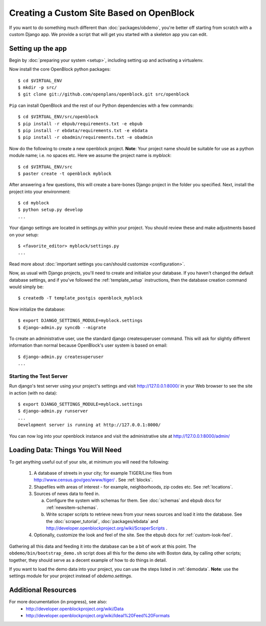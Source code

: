 ==========================================
Creating a Custom Site Based on OpenBlock
==========================================

If you want to do something much different than
:doc:`packages/obdemo`, you're better off starting from scratch with a
custom Django app. We provide a script that will get you started with
a skeleton app you can edit.

Setting up the app
==================

Begin by :doc:`preparing your system <setup>`, including setting up
and activating a virtualenv.

Now install the core OpenBlock python packages::

   $ cd $VIRTUAL_ENV
   $ mkdir -p src/
   $ git clone git://github.com/openplans/openblock.git src/openblock

``Pip`` can install OpenBlock and the rest of our Python dependencies with a few
commands::

  $ cd $VIRTUAL_ENV/src/openblock
  $ pip install -r ebpub/requirements.txt -e ebpub
  $ pip install -r ebdata/requirements.txt -e ebdata
  $ pip install -r obadmin/requirements.txt -e obadmin

Now do the following to create a new openblock project.  **Note**:
Your project name should be suitable for use as a python module name;
i.e. no spaces etc.  Here we assume the project name is `myblock`::

    $ cd $VIRTUAL_ENV/src
    $ paster create -t openblock myblock

After answering a few questions, this will create a bare-bones Django
project in the folder you
specified.  Next, install the project into your environment::

    $ cd myblock
    $ python setup.py develop
    ...

Your django settings are located in settings.py within your project.  You should review these
and make adjustments based on your setup::

    $ <favorite_editor> myblock/settings.py
    ...

Read more about :doc:`important settings you can/should customize <configuration>`.

Now, as usual with Django projects, you'll need to create and
initialize your database.  If you haven't changed the default
database settings, and if you've followed the :ref:`template_setup`
instructions, then the database creation command would simply be::

    $ createdb -T template_postgis openblock_myblock

Now initialize the database::

    $ export DJANGO_SETTINGS_MODULE=myblock.settings
    $ django-admin.py syncdb --migrate


To create an administrative user, use the standard django createsuperuser command.  This will ask for slightly different information than normal because OpenBlock's user system is based on email::

    $ django-admin.py createsuperuser
    ...

Starting the Test Server
------------------------

Run django's test server using your project's settings and visit http://127.0.0.1:8000/ in your Web browser to see the site in action (with no data)::

    $ export DJANGO_SETTINGS_MODULE=myblock.settings
    $ django-admin.py runserver
    ...
    Development server is running at http://127.0.0.1:8000/

You can now log into your openblock instance and visit the administrative site at http://127.0.0.1:8000/admin/


Loading Data: Things You Will Need
==================================

To get anything useful out of your site, at minimum you will need the following:

 1. A database of streets in your city; for example
    TIGER/Line files from http://www.census.gov/geo/www/tiger/ .
    See :ref:`blocks`.

 2. Shapefiles with areas of interest - for example,
    neighborhoods, zip codes etc.
    See :ref:`locations`.

 3. Sources of news data to feed in.

    a. Configure the system with schemas for them.
       See :doc:`schemas` and ebpub docs for :ref:`newsitem-schemas`.

    b. Write scraper scripts to retrieve news from your news sources and load
       it into the database. See the :doc:`scraper_tutorial`, :doc:`packages/ebdata`
       and http://developer.openblockproject.org/wiki/ScraperScripts .

 4. Optionally, customize the look and feel of the site.
    See the ebpub docs for :ref:`custom-look-feel`.

Gathering all this data and feeding it into the database can be a bit
of work at this point.  The ``obdemo/bin/bootstrap_demo.sh`` script
does all this for the demo site with Boston data, by calling other
scripts; together, they should serve as a decent example of how to do
things in detail.

If you want to load the demo data into your project, you can use the steps 
listed in :ref:`demodata`. **Note**: use the settings module for your project
instead of `obdemo.settings`.


Additional Resources
====================

For more documentation (in progress), see also:
    * http://developer.openblockproject.org/wiki/Data
    * http://developer.openblockproject.org/wiki/Ideal%20Feed%20Formats
